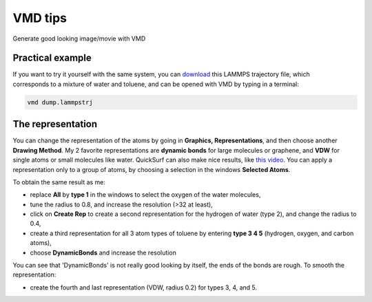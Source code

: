 .. _vmd-label:

VMD tips
********

.. container:: hatnote

    Generate good looking image/movie with VMD

Practical example
=================

.. figure:: figures/vmd/avatar.jpg
    :alt: Image of the lammps polymer-water system generated with VMD visual representation 
    :height: 250
    :align: right

.. container:: justify

    If you want to try it yourself with the same system, you can 
    `download <../../../../../inputs/miscellaneous/vmd/dump.lammpstrj>`__
    this LAMMPS trajectory file, which corresponds to a mixture of water and toluene,
    and can be opened with VMD by typing in a terminal:

..  code-block:: bash
    
    vmd dump.lammpstrj

The representation
==================

.. container:: justify

    You can change the representation of the atoms by going in
    **Graphics, Representations**, and then choose
    another **Drawing Method**. My 2 favorite representations
    are **dynamic bonds** for large molecules or graphene,
    and **VDW** for single atoms or small molecules like water.
    QuickSurf can also make nice results, like
    `this video <https://www.youtube.com/watch?v=1ipJ8JQT0rc&t=3s>`__.
    You can apply a representation
    only to a group of atoms, by choosing a selection in the windows
    **Selected Atoms**. 
    
    To obtain the same result as me:

    * replace **All** by **type 1** in the windows to select the oxygen of the water molecules,
    * tune the radius to 0.8, and increase the resolution (>32 at least),
    * click on **Create Rep** to create a second representation for the hydrogen of water (type 2), and change the radius to 0.4,
    * create a third representation for all 3 atom types of toluene by entering **type 3 4 5** (hydrogen, oxygen, and carbon atoms),
    * choose **DynamicBonds** and increase the resolution
     
    You can see that 'DynamicBonds' is not really good looking by itself,
    the ends of the bonds are rough. To smooth the representation:

    * create the fourth and last representation (VDW, radius 0.2) for types 3, 4, and 5.